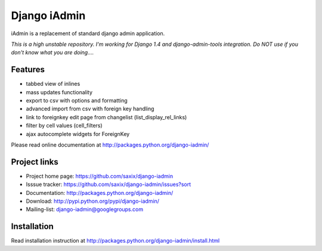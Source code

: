 ==============
Django iAdmin
==============

iAdmin is a replacement of standard django admin application.

*This is a high unstable repository. I'm working for Django 1.4 and django-admin-tools integration.
Do NOT use if you don't know what you are doing....*



Features
--------

- tabbed view of inlines
- mass updates functionality
- export to csv with options and formatting
- advanced import from csv with foreign key handling
- link to foreignkey edit page from changelist (list_display_rel_links)
- filter by cell values (cell_filters)
- ajax autocomplete widgets for ForeignKey

Please read online documentation at http://packages.python.org/django-iadmin/

Project links
-------------

* Project home page: https://github.com/saxix/django-iadmin
* Isssue tracker: https://github.com/saxix/django-iadmin/issues?sort
* Documentation: http://packages.python.org/django-iadmin/
* Download: http://pypi.python.org/pypi/django-iadmin/
* Mailing-list: django-iadmin@googlegroups.com

Installation
------------

Read installation instruction at http://packages.python.org/django-iadmin/install.html
